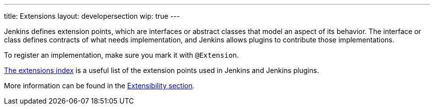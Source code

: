 ---
title: Extensions
layout: developersection
wip: true
---

Jenkins defines extension points, which are interfaces or abstract classes that model an aspect of its behavior. The interface or class defines contracts of what needs implementation, and Jenkins allows plugins to contribute those implementations.

To register an implementation, make sure you mark it with `@Extension`.

link:https://www.jenkins.io/doc/developer/extensions/[The extensions index] is a useful list of the extension points used in Jenkins and Jenkins plugins.

More information can be found in the link:https://www.jenkins.io/doc/developer/extensibility/[Extensibility section].

